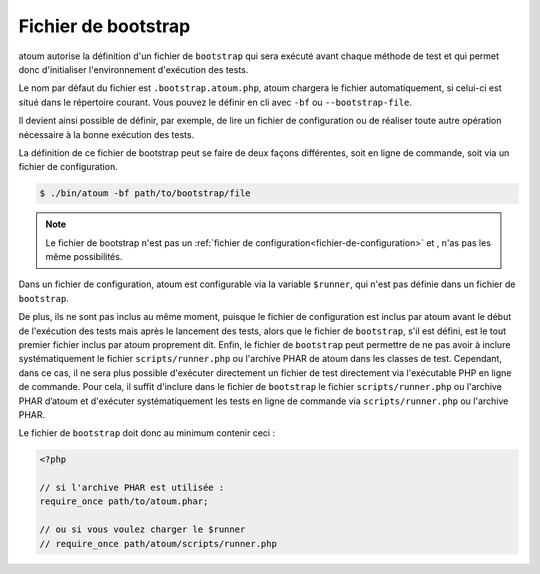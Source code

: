 
.. _bootstrap_file:

Fichier de bootstrap
********************

atoum autorise la définition d'un fichier de ``bootstrap`` qui sera exécuté avant chaque méthode de test et qui permet donc d'initialiser l'environnement d'exécution des tests.

Le nom par défaut du fichier est ``.bootstrap.atoum.php``, atoum chargera le fichier automatiquement, si celui-ci est situé dans le répertoire courant. Vous pouvez le définir en cli avec ``-bf`` ou ``--bootstrap-file``.

Il devient ainsi possible de définir, par exemple, de lire un fichier de configuration ou de réaliser toute autre opération nécessaire à la bonne exécution des tests.

La définition de ce fichier de bootstrap peut se faire de deux façons différentes, soit en ligne de commande, soit via un fichier de configuration.

.. code-block:: shell

   $ ./bin/atoum -bf path/to/bootstrap/file

.. note::
   Le fichier de bootstrap n'est pas un :ref:`fichier de configuration<fichier-de-configuration>` et , n'as pas les même possibilités.

Dans un fichier de configuration, atoum est configurable via la variable ``$runner``, qui n'est pas définie dans un fichier de ``bootstrap``.

De plus, ils ne sont pas inclus au même moment, puisque le fichier de configuration est inclus par atoum avant le début de l'exécution des tests mais après le lancement des tests, alors que le fichier de ``bootstrap``, s'il est défini, est le tout premier fichier inclus par atoum proprement dit. Enfin, le fichier de ``bootstrap`` peut permettre de ne pas avoir à inclure systématiquement le fichier ``scripts/runner.php`` ou l'archive PHAR de atoum dans les classes de test.
Cependant, dans ce cas, il ne sera plus possible d'exécuter directement un fichier de test directement via l'exécutable PHP en ligne de commande.
Pour cela, il suffit d'inclure dans le fichier de ``bootstrap`` le fichier ``scripts/runner.php`` ou l'archive PHAR d’atoum et d'exécuter systématiquement les tests en ligne de commande via ``scripts/runner.php`` ou l'archive PHAR.

Le fichier de ``bootstrap`` doit donc au minimum contenir ceci :

.. code-block:: php

   <?php

   // si l'archive PHAR est utilisée :
   require_once path/to/atoum.phar;

   // ou si vous voulez charger le $runner
   // require_once path/atoum/scripts/runner.php
